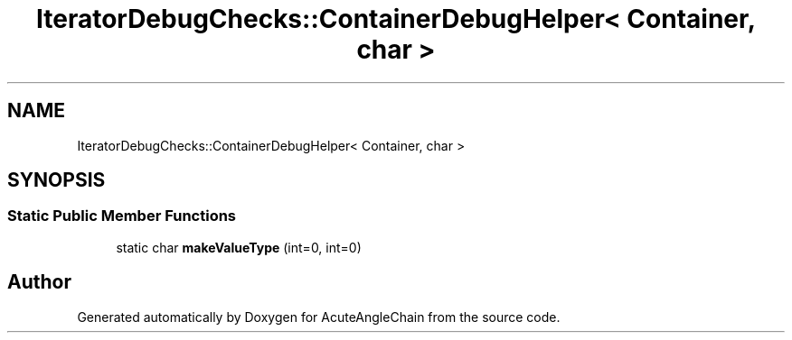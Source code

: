 .TH "IteratorDebugChecks::ContainerDebugHelper< Container, char >" 3 "Sun Jun 3 2018" "AcuteAngleChain" \" -*- nroff -*-
.ad l
.nh
.SH NAME
IteratorDebugChecks::ContainerDebugHelper< Container, char >
.SH SYNOPSIS
.br
.PP
.SS "Static Public Member Functions"

.in +1c
.ti -1c
.RI "static char \fBmakeValueType\fP (int=0, int=0)"
.br
.in -1c

.SH "Author"
.PP 
Generated automatically by Doxygen for AcuteAngleChain from the source code\&.
